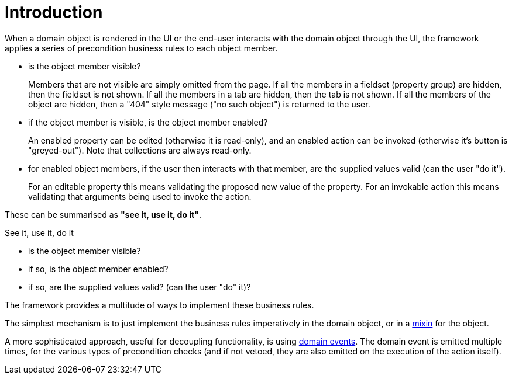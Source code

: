 [[introduction]]
= Introduction

:Notice: Licensed to the Apache Software Foundation (ASF) under one or more contributor license agreements. See the NOTICE file distributed with this work for additional information regarding copyright ownership. The ASF licenses this file to you under the Apache License, Version 2.0 (the "License"); you may not use this file except in compliance with the License. You may obtain a copy of the License at. http://www.apache.org/licenses/LICENSE-2.0 . Unless required by applicable law or agreed to in writing, software distributed under the License is distributed on an "AS IS" BASIS, WITHOUT WARRANTIES OR  CONDITIONS OF ANY KIND, either express or implied. See the License for the specific language governing permissions and limitations under the License.
:page-partial:

When a domain object is rendered in the UI or the end-user interacts with the domain object through the UI, the framework applies a series of precondition business rules to each object member.

* is the object member visible?
+
Members that are not visible are simply omitted from the page.
If all the members in a fieldset (property group) are hidden, then the fieldset is not shown.
If all the members in a tab are hidden, then the tab is not shown.
If all the members of the object are hidden, then a "404" style message ("no such object") is returned to the user.

* if the object member is visible, is the object member enabled?
+
An enabled property can be edited (otherwise it is read-only), and an enabled action can be invoked (otherwise it's button is "greyed-out").
Note that collections are always read-only.

* for enabled object members, if the user then interacts with that member, are the supplied values valid (can the user "do it").
+
For an editable property this means validating the proposed new value of the property.
For an invokable action this means validating that arguments being used to invoke the action.

These can be summarised as *"see it, use it, do it"*.


.See it, use it, do it
****

* is the object member visible?

* if so, is the object member enabled?

* if so, are the supplied values valid? (can the user "do" it)?
****

The framework provides a multitude of ways to implement these business rules.

The simplest mechanism is to just implement the business rules imperatively in the domain object, or in a xref:mixins.adoc[mixin] for the object.

A more sophisticated approach, useful for decoupling functionality, is using xref:userguide:ROOT:events.adoc#domain-events[domain events].
The domain event is emitted multiple times, for the various types of precondition checks (and if not vetoed, they are also emitted on the execution of the action itself).
